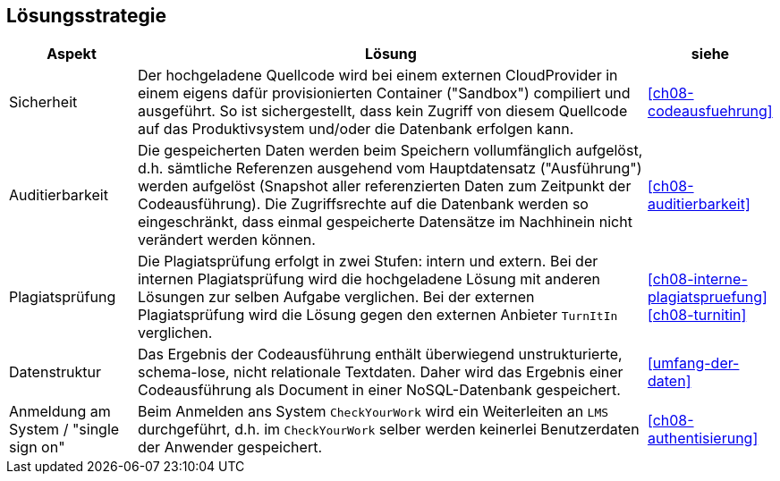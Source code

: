[[section-solution-strategy]]
== Lösungsstrategie

[cols="1,4,1"]
|===
|Aspekt|Lösung|siehe

|Sicherheit
|Der hochgeladene Quellcode wird bei einem externen CloudProvider in einem eigens dafür provisionierten Container ("Sandbox") compiliert und ausgeführt.
So ist sichergestellt, dass kein Zugriff von diesem Quellcode auf das Produktivsystem und/oder die Datenbank erfolgen kann.
|<<ch08-codeausfuehrung>>

|Auditierbarkeit
|Die gespeicherten Daten werden beim Speichern vollumfänglich aufgelöst,
d.h. sämtliche Referenzen ausgehend vom Hauptdatensatz ("Ausführung") werden aufgelöst
(Snapshot aller referenzierten Daten zum Zeitpunkt der Codeausführung).
Die Zugriffsrechte auf die Datenbank werden so eingeschränkt,
dass einmal gespeicherte Datensätze im Nachhinein nicht verändert werden können.
|<<ch08-auditierbarkeit>>

|Plagiatsprüfung
|Die Plagiatsprüfung erfolgt in zwei Stufen: intern und extern.
Bei der internen Plagiatsprüfung wird die hochgeladene Lösung mit anderen Lösungen zur selben Aufgabe verglichen.
Bei der externen Plagiatsprüfung wird die Lösung gegen den externen Anbieter `TurnItIn` verglichen.
|<<ch08-interne-plagiatspruefung>>
<<ch08-turnitin>>

|Datenstruktur
|Das Ergebnis der Codeausführung enthält überwiegend unstrukturierte, schema-lose, nicht relationale Textdaten.
Daher wird das Ergebnis einer Codeausführung als Document in einer NoSQL-Datenbank gespeichert.
|<<umfang-der-daten>>

|Anmeldung am System / "single sign on"
|Beim Anmelden ans System `CheckYourWork` wird ein Weiterleiten an `LMS` durchgeführt, d.h. im `CheckYourWork` selber werden keinerlei Benutzerdaten der Anwender gespeichert.
|<<ch08-authentisierung>>
|===
